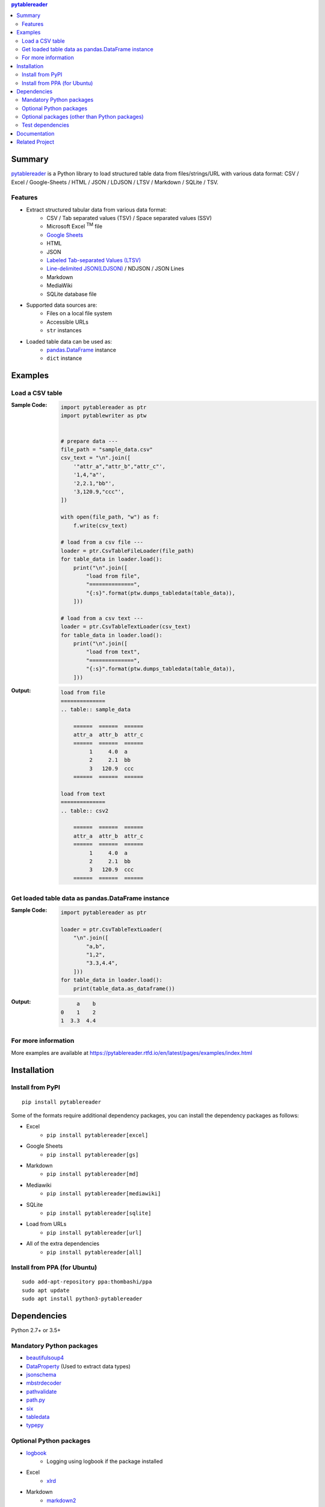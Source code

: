 .. contents:: **pytablereader**
   :backlinks: top
   :depth: 2

Summary
=========
`pytablereader <https://github.com/thombashi/pytablereader>`__ is a Python library to load structured table data from files/strings/URL with various data format: CSV / Excel / Google-Sheets / HTML / JSON / LDJSON / LTSV / Markdown / SQLite / TSV.

.. image:: https://badge.fury.io/py/pytablereader.svg
    :target: https://badge.fury.io/py/pytablereader
    :alt: PyPI package version

.. image:: https://img.shields.io/pypi/pyversions/pytablereader.svg
    :target: https://pypi.org/project/pytablereader
    :alt: Supported Python versions

.. image:: https://img.shields.io/travis/thombashi/pytablereader/master.svg?label=Linux/macOS%20CI
    :target: https://travis-ci.org/thombashi/pytablereader
    :alt: Linux/macOS CI status

.. image:: https://img.shields.io/appveyor/ci/thombashi/pytablereader/master.svg?label=Windows%20CI
    :target: https://ci.appveyor.com/project/thombashi/pytablereader/branch/master
    :alt: Windows CI status

.. image:: https://coveralls.io/repos/github/thombashi/pytablereader/badge.svg?branch=master
    :target: https://coveralls.io/github/thombashi/pytablereader?branch=master
    :alt: Test coverage

.. image:: https://img.shields.io/github/stars/thombashi/pytablereader.svg?style=social&label=Star
    :target: https://github.com/thombashi/pytablereader
    :alt: GitHub stars

Features
--------
- Extract structured tabular data from various data format:
    - CSV / Tab separated values (TSV) / Space separated values (SSV)
    - Microsoft Excel :superscript:`TM` file
    - `Google Sheets <https://www.google.com/intl/en_us/sheets/about/>`_
    - HTML
    - JSON
    - `Labeled Tab-separated Values (LTSV) <http://ltsv.org/>`__
    - `Line-delimited JSON(LDJSON) <https://en.wikipedia.org/wiki/JSON_streaming#Line-delimited_JSON>`__ / NDJSON / JSON Lines
    - Markdown
    - MediaWiki
    - SQLite database file
- Supported data sources are:
    - Files on a local file system
    - Accessible URLs
    - ``str`` instances
- Loaded table data can be used as:
    - `pandas.DataFrame <https://pandas.pydata.org/pandas-docs/stable/generated/pandas.DataFrame.html>`__ instance
    - ``dict`` instance

Examples
==========
Load a CSV table
------------------
:Sample Code:
    .. code-block:: python

        import pytablereader as ptr
        import pytablewriter as ptw


        # prepare data ---
        file_path = "sample_data.csv"
        csv_text = "\n".join([
            '"attr_a","attr_b","attr_c"',
            '1,4,"a"',
            '2,2.1,"bb"',
            '3,120.9,"ccc"',
        ])

        with open(file_path, "w") as f:
            f.write(csv_text)

        # load from a csv file ---
        loader = ptr.CsvTableFileLoader(file_path)
        for table_data in loader.load():
            print("\n".join([
                "load from file",
                "==============",
                "{:s}".format(ptw.dumps_tabledata(table_data)),
            ]))

        # load from a csv text ---
        loader = ptr.CsvTableTextLoader(csv_text)
        for table_data in loader.load():
            print("\n".join([
                "load from text",
                "==============",
                "{:s}".format(ptw.dumps_tabledata(table_data)),
            ]))


:Output:
    .. code-block::

        load from file
        ==============
        .. table:: sample_data

            ======  ======  ======
            attr_a  attr_b  attr_c
            ======  ======  ======
                 1     4.0  a
                 2     2.1  bb
                 3   120.9  ccc
            ======  ======  ======

        load from text
        ==============
        .. table:: csv2

            ======  ======  ======
            attr_a  attr_b  attr_c
            ======  ======  ======
                 1     4.0  a
                 2     2.1  bb
                 3   120.9  ccc
            ======  ======  ======

Get loaded table data as pandas.DataFrame instance
----------------------------------------------------

:Sample Code:
    .. code-block:: python

        import pytablereader as ptr

        loader = ptr.CsvTableTextLoader(
            "\n".join([
                "a,b",
                "1,2",
                "3.3,4.4",
            ]))
        for table_data in loader.load():
            print(table_data.as_dataframe())

:Output:
    .. code-block::

             a    b
        0    1    2
        1  3.3  4.4

For more information
----------------------
More examples are available at 
https://pytablereader.rtfd.io/en/latest/pages/examples/index.html

Installation
============

Install from PyPI
------------------------------
::

    pip install pytablereader

Some of the formats require additional dependency packages, you can install the dependency packages as follows:

- Excel
    - ``pip install pytablereader[excel]``
- Google Sheets
    - ``pip install pytablereader[gs]``
- Markdown
    - ``pip install pytablereader[md]``
- Mediawiki
    - ``pip install pytablereader[mediawiki]``
- SQLite
    - ``pip install pytablereader[sqlite]``
- Load from URLs
    - ``pip install pytablereader[url]``
- All of the extra dependencies
    - ``pip install pytablereader[all]``

Install from PPA (for Ubuntu)
------------------------------
::

    sudo add-apt-repository ppa:thombashi/ppa
    sudo apt update
    sudo apt install python3-pytablereader


Dependencies
============
Python 2.7+ or 3.5+

Mandatory Python packages
----------------------------------
- `beautifulsoup4 <https://www.crummy.com/software/BeautifulSoup/>`__
- `DataProperty <https://github.com/thombashi/DataProperty>`__ (Used to extract data types)
- `jsonschema <https://github.com/Julian/jsonschema>`__
- `mbstrdecoder <https://github.com/thombashi/mbstrdecoder>`__
- `pathvalidate <https://github.com/thombashi/pathvalidate>`__
- `path.py <https://github.com/jaraco/path.py>`__
- `six <https://pypi.org/project/six/>`__
- `tabledata <https://github.com/thombashi/tabledata>`__
- `typepy <https://github.com/thombashi/typepy>`__

Optional Python packages
------------------------------------------------
- `logbook <https://logbook.readthedocs.io/en/stable/>`__
    - Logging using logbook if the package installed
- Excel
    - `xlrd <https://github.com/python-excel/xlrd>`__
- Markdown
    - `markdown2 <https://github.com/trentm/python-markdown2>`__
- MediaWiki
    - `pypandoc <https://github.com/bebraw/pypandoc>`__
- SQLite
    - `SimpleSQLite <https://github.com/thombashi/SimpleSQLite>`__
- URL
    - `requests <http://python-requests.org/>`__
    - `retryrequests <https://github.com/thombashi/retryrequests>`__
- `pandas <https://pandas.pydata.org/>`__
    - required to get table data as a pandas data frame
- `simplejson <https://github.com/simplejson/simplejson>`__
- `lxml <https://lxml.de/installation.html>`__

Optional packages (other than Python packages)
------------------------------------------------
- ``libxml2`` (faster HTML conversion)
- `pandoc <https://pandoc.org/>`__ (required when loading MediaWiki file)

Test dependencies
-----------------
- `pytablewriter <https://github.com/thombashi/pytablewriter>`__
- `pytest <https://docs.pytest.org/en/latest/>`__
- `pytest-runner <https://github.com/pytest-dev/pytest-runner>`__
- `responses <https://github.com/getsentry/responses>`__
- `tox <https://testrun.org/tox/latest/>`__

Documentation
===============
https://pytablereader.rtfd.io/

Related Project
=================
- `pytablewriter <https://github.com/thombashi/pytablewriter>`__
    - Tabular data loaded by ``pytablereader`` can be written another tabular data format with ``pytablewriter``.


